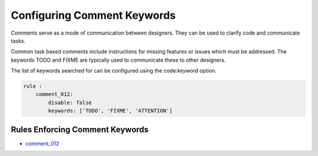 
.. _configuring-comment-keywords:

Configuring Comment Keywords
----------------------------

Comments serve as a mode of communication between designers.
They can be used to clarify code and communicate tasks.

Common task based comments include instructions for missing features or issues which must be addressed.
The keywords TODO and FIXME are typically used to communicate these to other designers.

The list of keywords searched for can be configured using the code:`keyword` option.

.. code-block:: yaml

    rule :
        comment_012:
            disable: false
            keywords: ['TODO', 'FIXME', 'ATTENTION']

Rules Enforcing Comment Keywords
################################

* `comment_012 <comment_rules.html#comment-012>`_
